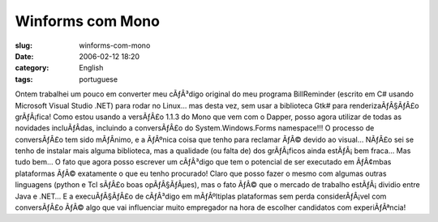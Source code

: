 Winforms com Mono
#################
:slug: winforms-com-mono
:date: 2006-02-12 18:20
:category: English
:tags: portuguese

Ontem trabalhei um pouco em converter meu cÃƒÂ³digo original do meu
programa BillReminder (escrito em C# usando Microsoft Visual Studio
.NET) para rodar no Linux… mas desta vez, sem usar a biblioteca Gtk#
para renderizaÃƒÂ§ÃƒÂ£o grÃƒÂ¡fica! Como estou usando a versÃƒÂ£o 1.1.3
do Mono que vem com o Dapper, posso agora utilizar de todas as novidades
incluÃƒÂ­das, incluindo a conversÃƒÂ£o do System.Windows.Forms
namespace!!! O processo de conversÃƒÂ£o tem sido mÃƒÂ­nimo, e a ÃƒÂºnica
coisa que tenho para reclamar ÃƒÂ© devido ao visual… NÃƒÂ£o sei se tenho
de instalar mais alguma biblioteca, mas a qualidade (ou falta de) dos
grÃƒÂ¡ficos ainda estÃƒÂ¡ bem fraca… Mas tudo bem… O fato que agora
posso escrever um cÃƒÂ³digo que tem o potencial de ser executado em
ÃƒÂ¢mbas plataformas ÃƒÂ© exatamente o que eu tenho procurado! Claro que
posso fazer o mesmo com algumas outras linguagens (python e Tcl sÃƒÂ£o
boas opÃƒÂ§ÃƒÂµes), mas o fato ÃƒÂ© que o mercado de trabalho
estÃƒÂ¡ dividio entre Java e .NET… E a execuÃƒÂ§ÃƒÂ£o de cÃƒÂ³digo em
mÃƒÂºltiplas plataformas sem perda considerÃƒÂ¡vel com conversÃƒÂ£o ÃƒÂ©
algo que vai influenciar muito empregador na hora de escolher candidatos
com experiÃƒÂªncia! |image0|

.. |image0| image:: http://static.flickr.com/43/98804629_0852133753.jpg
   :target: http://static.flickr.com/43/98804629_0852133753_o.png
